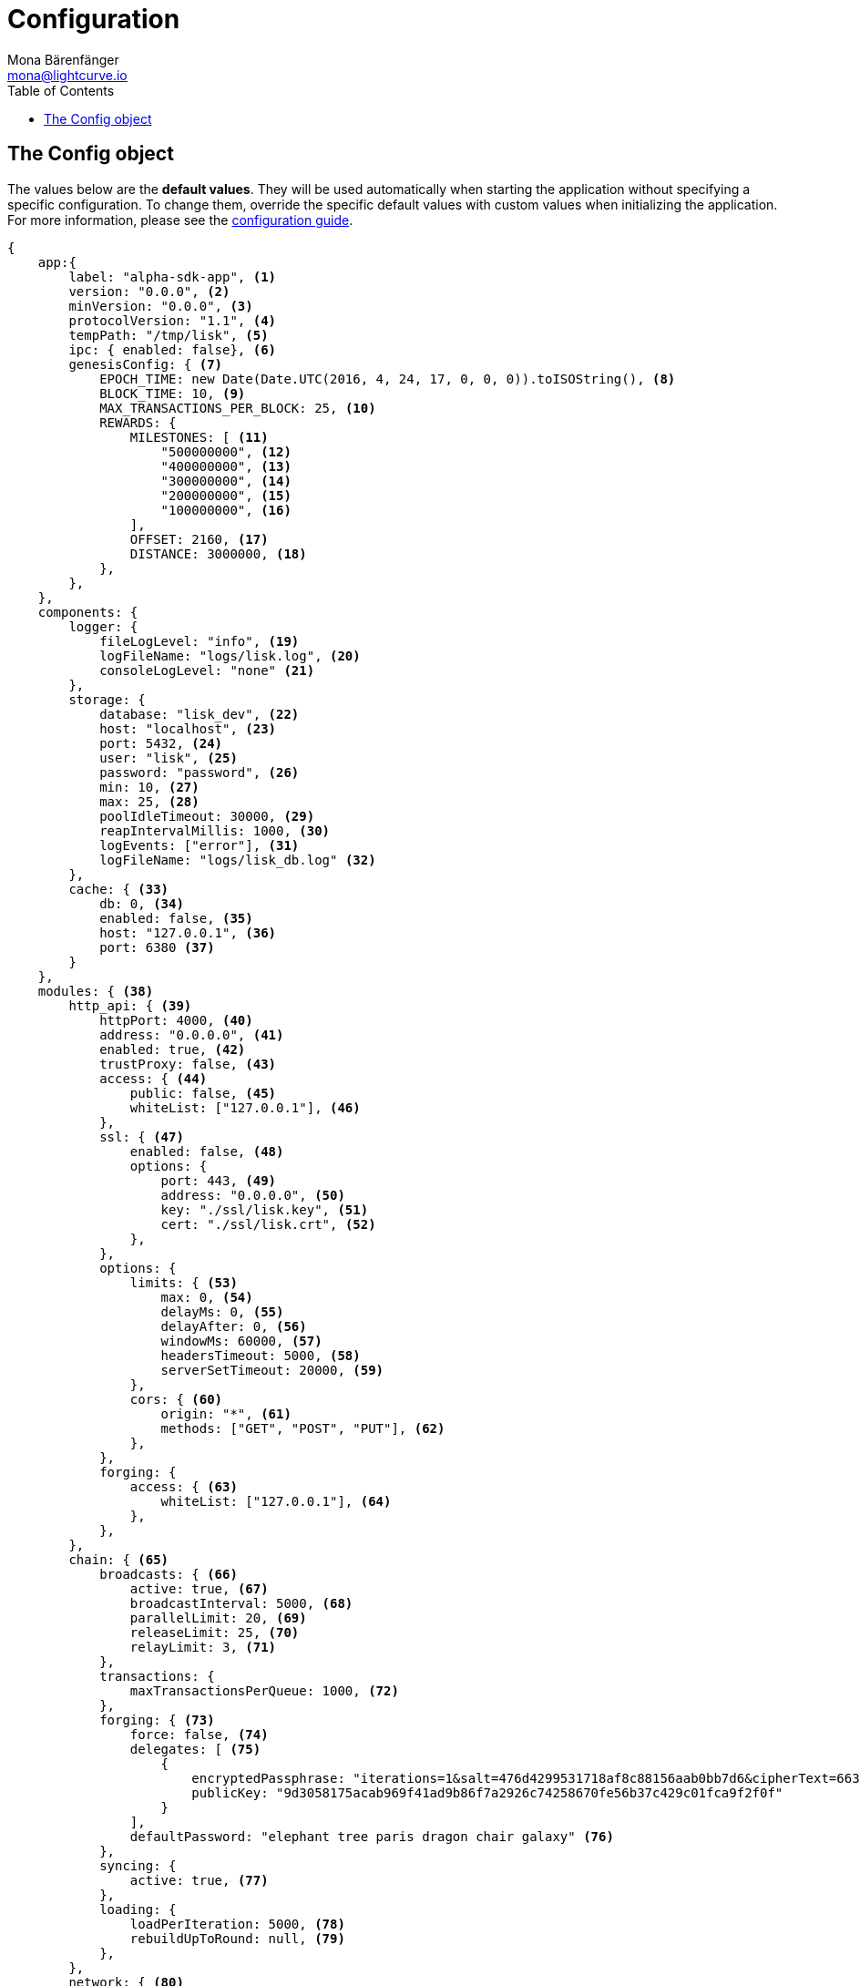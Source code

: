 = Configuration
Mona Bärenfänger <mona@lightcurve.io>
:description: This section covers the config object, the default values including a description of each value.
:toc:
:url_guide_config: guides/app-development/configuration.adoc

[[config_object]]
== The Config object

The values below are the *default values*.
They will be used automatically when starting the application without specifying a specific configuration.
To change them, override the specific default values with custom values when initializing the application.
For more information, please see the xref:{url_guide_config}[configuration guide].

[source,js]
----
{
    app:{
        label: "alpha-sdk-app", <1>
        version: "0.0.0", <2>
        minVersion: "0.0.0", <3>
        protocolVersion: "1.1", <4>
        tempPath: "/tmp/lisk", <5>
        ipc: { enabled: false}, <6>
        genesisConfig: { <7>
            EPOCH_TIME: new Date(Date.UTC(2016, 4, 24, 17, 0, 0, 0)).toISOString(), <8>
            BLOCK_TIME: 10, <9>
            MAX_TRANSACTIONS_PER_BLOCK: 25, <10>
            REWARDS: {
                MILESTONES: [ <11>
                    "500000000", <12>
                    "400000000", <13>
                    "300000000", <14>
                    "200000000", <15>
                    "100000000", <16>
                ],
                OFFSET: 2160, <17>
                DISTANCE: 3000000, <18>
            },
        },
    },
    components: {
        logger: {
            fileLogLevel: "info", <19>
            logFileName: "logs/lisk.log", <20>
            consoleLogLevel: "none" <21>
        },
        storage: {
            database: "lisk_dev", <22>
            host: "localhost", <23>
            port: 5432, <24>
            user: "lisk", <25>
            password: "password", <26>
            min: 10, <27>
            max: 25, <28>
            poolIdleTimeout: 30000, <29>
            reapIntervalMillis: 1000, <30>
            logEvents: ["error"], <31>
            logFileName: "logs/lisk_db.log" <32>
        },
        cache: { <33>
            db: 0, <34>
            enabled: false, <35>
            host: "127.0.0.1", <36>
            port: 6380 <37>
        }
    },
    modules: { <38>
        http_api: { <39>
            httpPort: 4000, <40>
            address: "0.0.0.0", <41>
            enabled: true, <42>
            trustProxy: false, <43>
            access: { <44>
                public: false, <45>
                whiteList: ["127.0.0.1"], <46>
            },
            ssl: { <47>
                enabled: false, <48>
                options: {
                    port: 443, <49>
                    address: "0.0.0.0", <50>
                    key: "./ssl/lisk.key", <51>
                    cert: "./ssl/lisk.crt", <52>
                },
            },
            options: {
                limits: { <53>
                    max: 0, <54>
                    delayMs: 0, <55>
                    delayAfter: 0, <56>
                    windowMs: 60000, <57>
                    headersTimeout: 5000, <58>
                    serverSetTimeout: 20000, <59>
                },
                cors: { <60>
                    origin: "*", <61>
                    methods: ["GET", "POST", "PUT"], <62>
                },
            },
            forging: {
                access: { <63>
                    whiteList: ["127.0.0.1"], <64>
                },
            },
        },
        chain: { <65>
            broadcasts: { <66>
                active: true, <67>
                broadcastInterval: 5000, <68>
                parallelLimit: 20, <69>
                releaseLimit: 25, <70>
                relayLimit: 3, <71>
            },
            transactions: {
                maxTransactionsPerQueue: 1000, <72>
            },
            forging: { <73>
                force: false, <74>
                delegates: [ <75>
                    {
                        encryptedPassphrase: "iterations=1&salt=476d4299531718af8c88156aab0bb7d6&cipherText=663dde611776d87029ec188dc616d96d813ecabcef62ed0ad05ffe30528f5462c8d499db943ba2ded55c3b7c506815d8db1c2d4c35121e1d27e740dc41f6c405ce8ab8e3120b23f546d8b35823a30639&iv=1a83940b72adc57ec060a648&tag=b5b1e6c6e225c428a4473735bc8f1fc9&version=1",
                        publicKey: "9d3058175acab969f41ad9b86f7a2926c74258670fe56b37c429c01fca9f2f0f"
                    }
                ],
                defaultPassword: "elephant tree paris dragon chair galaxy" <76>
            },
            syncing: {
                active: true, <77>
            },
            loading: {
                loadPerIteration: 5000, <78>
                rebuildUpToRound: null, <79>
            },
        },
        network: { <80>
            wsPort: 5000, <81>
            address: "0.0.0.0", <82>
            seedPeers: [ <83>
                {
                    ip: "1.2.3.4", <84>
                    wsPort: 4000 <85>
                }
            ],
            blacklistedPeers: [ <86>
                {ip: "9.8.7.6"} <87>
            ],
            fixedPeers: [ <88>
                {ip: "11.22.33.44"} <89>
            ],
            whitelistedPeers: [ <90>
                {ip: "66.77.88.99"} <91>
            ],
            discoveryInterval: 30000, <92>
            maxInboundConnections: 20, <93>
            maxOutboundConnections: 20, <94>
            peerBanTime: 86400, <95>
            populatorInterval: 10000, <96>
            emitPeerLimit: 25, <97>
            peerDiscoveryResponseLength: 1000, <98>
            maxPeerDiscoveryResponseLength: 1000, <99>
            maxPeerInfoSize: 20480, <100>
            wsMaxPayload: 3048576, <101>
            ackTimeout: 20000, <102>
            connectTimeout: 5000, <103>
            wsEngine: "ws", <104>
        }
    }
}
----

<1> Label of the application.
<2> Version of the application, (required).
<3> Minimal compatible version, (required).
<4> Protocol Version of the application, (required).
<5> Root path for storing temporary pid and socket file.
<6> If true, it allows modules to communicate over IPCs, (inter-process-channels).
<7> Network specific constants.
<8> Timestamp indicating the initial network start, (`Date.toISOString()`).
<9> Slot time interval in seconds.
<10> Maximum number of transactions allowed per block.
<11> Initial 5 LSK, and decreasing until 1 LSK.
<12> Initial reward.
<13> Milestone 1.
<14> Milestone 2.
<15> Milestone 3.
<16> Milestone 4.
<17> Start rewards at first block of the second round.
<18> Distance between each milestone.
<19> Minimum loglevel, that should be logged in the log file.
<20> Define name and path of the log file.
Default: logs/lisk.log
<21> Minimum loglevel, that should be logged in the console when starting the node.
<22> The name of the database to use.
<23> The host address of the database.
<24> The port of the database.
<25> Name of the database user.
<26> Password of the database user.
<27> Specifies the minimum amount of database handles.
<28> Specifies the maximum amount of database handles.
<29> This parameter sets how long to hold connection handles open.
<30> Closes & removes clients which have been idle > 1 second.
<31> Specify the minimal log level for database logs.
<32> Relative path of the database log file.
<33> Contains options for the cache component.
<34> Set the number of databases for Redis to use.
Min: 0 (default), Max: 15.
<35> If true, enables cache.
Default: false
<36> Redis host IP. Default: 127.0.0.1
<37> Redis host port.
Default: 6380
<38> Contains configurations related to modules.
<39> Contains options for the API module.
<40> HTTP port which the node listens on.
<41> Address of the API of the node.
<42> Controls the API's availability.
If disabled, no API access is possible.
<43> For nodes that sit behind a proxy.
If true, the client IP addresses are understood as the left-most entry in the X-Forwarded-* header.
<44> Contains the API access options.
<45> If true, the API endpoints of the node are available to public.
<46> This parameter allows connections to the API by IP.
Defaults to only allow local host.
<47> Options for enabling SSL with Lisk HTTP API, (alternative to enabling SSL through a Webserver).
<48> Enables SSL for HTTP requests.
<49> Port to host the Lisk Wallet on, default is 443 but is recommended to use a port above 1024 with IP tables.
<50> Interface to listen on for the Lisk Wallet.
<51> Required private key to decrypt and verify the SSL Certificate.
<52> SSL certificate to use with the Lisk Wallet.
<53> Limits for API connections.
<54> Maximum of API connections.
<55> Minimum delay between API calls in ms.
<56> Minimum delay after an API call in ms.
<57> Minimum delay between API calls from the same window.
<58> Indicating the minimum amount of time an idle connection has to be kept opened, (in seconds).
<59> Time to wait for response from server before timing out.
<60> Options for cross-origin resource sharing.
<61> Defines the domains that the resource can be accessed by in a cross-site manner.
Defaults to all domains.
<62> Defines the allowed methods for CORS.
<63> Defines who can access the forging related API endpoints of the node.
<64> This parameter allows connections to the forging API by IP.
Defaults to allow only local connections.
<65> Contains options for the chain module.
<66> Options for broadcasting events to the network.
<67> If true, enables broadcasts.
<68> Specifies how often the node will broadcast transaction bundles.
<69> Specifies how many parallel threads will be used to broadcast transactions.
<70> Specifies how many transactions can be included in a single bundle.
<71> Specifies how many times a transaction broadcast from the node will be relayed.
<72> Sets the maximum size of each transaction queue.
<73> Contains forging options for delegates.
<74> Forces forging to be on, only used on local development networks.
<75> List of delegates, who are allowed to forge on this node.
To successfully enable forging for a delegate, the publickey and the encrypted passphrase need to be deposited here as a JSON object.
<76> Default password for dummy delegates, only used on local development networks.
<77> If true, enables syncing, (fallback for broadcasts).
<78> How many blocks to load from a peer or the database during verification.
<79> Integer.
If this value is defined, the node will start and rebuild up to the defined round, (set to 0 to rebuild until current round).
Otherwise, the application continues normal execution.
<80> Contains network options for the node.
<81> Websocket port of the node.
<82> The host IP which the P2P server should listen on for inbound connections.
This value is passed directly to the underlying Node.js server.
The listen function is documented here: https://nodejs.org/api/net.html#net_server_listen_port_host_backlog_callback
<83> A list of peers to use as seeds when starting the node for the first time.
This should be an array of objects in the following form: [{ip: '123.123.123.123', wsPort: 7000}, {ip: '111.111.111.111', wsPort: 8000}]
<84> IP or address of the seed peer.
<85> Port of the seed peer.
<86> A list of peers to blacklist.
This should be an array of objects in the followingform: [{ip: '123.123.123.123'}, {ip: '111.111.111.111'}]
<87> IP or address of the blacklisted peer.
<88> A list of peers to stay constantly connected to.
This should be an array of objects in the following form: [{ip: '123.123.123.123'}, {ip: '111.111.111.111'}]
<89> IP or address of the blacklisted peer.
<90> A list of peers which should never be banned.
This should be an array of objects in the following form: [{ip: '123.123.123.123'}, {ip: '111.111.111.111'}]
<91> IP or address of the blacklisted peer.
<92> Time interval(ms), the time that it takes the nodes to perform peer discovery.
<93> The maximum number of inbound peers/connections which the node should have.
This should be an integer.
Peers which initiate the connection to the node will be added to the node’s inbound list.
<94> The maximum number of outbound peers/connections which the node should have.
This should be an integer.
The node will keep trying to connect to new peers until it reaches maxOutboundConnections.
<95> The amount of milliseconds a peer can be banned for; in the case whereby it's reputation score falls below 0.
<96> How frequently, (in milliseconds) it takes to check and re-populate the outbound list, (as peers may drop out over time).
<97> When broadcasting a message such as a block or transaction to peers, this number determines how many peers the message will be to sent to at any one time.
<98> This number indicates the amount of peer information which the node will send back to a peer; once that peer requests the node’s peer list.
<99> This number indicates the maximum amount of peer information which can be received from a single peer, in order to populate our peer directory during the discovery.
<100> The maximum size in bytes, (integer) of a single peer information object.
A peer information object has a flexible schema, and can contain custom properties/data about the node.
<101> The maximum size in bytes, (integer) of any kind of message from a peer.
If the peer tries to send a message greater than this value, it will be immediately disconnected.
<102> When a node tries to make an RPC against a peer, (and expects a response), this value determines the maximum amount of time, (in milliseconds) that the node will wait to receive a response from the peer.
If the peer does not respond in time, then the RPC will fail with an error.
<103> When a node tries to connect to a peer, this value determines the maximum amount of time, (in milliseconds) that the node will wait to complete the handshake with the peer.
If the peer does not complete the handshake in time then the connection will be closed.
<104> This represents the low-level WebSocket engine which the node should use, (this is for advanced users).
Possible values are "ws", (default and recommended value),and "uws" (for increased performance, however this is not compatible with all systems).

